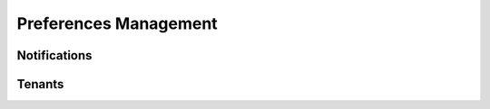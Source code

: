 
======================
Preferences Management
======================

-------------
Notifications
-------------

-------
Tenants
-------
